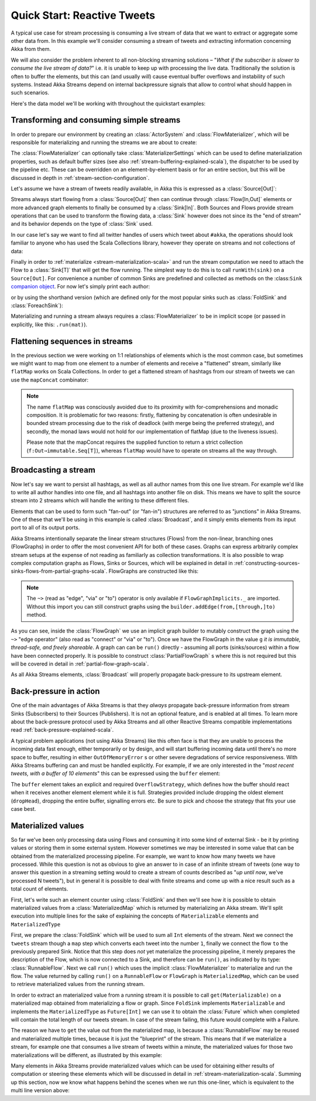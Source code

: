 .. _quickstart-scala:
Quick Start: Reactive Tweets
============================

A typical use case for stream processing is consuming a live stream of data that we want to extract or aggregate some
other data from. In this example we'll consider consuming a stream of tweets and extracting information concerning Akka from them.

We will also consider the problem inherent to all non-blocking streaming solutions – "*What if the subscriber is slower
to consume the live stream of data?*" i.e. it is unable to keep up with processing the live data. Traditionally the solution
is often to buffer the elements, but this can (and usually *will*) cause eventual buffer overflows and instability of such systems.
Instead Akka Streams depend on internal backpressure signals that allow to control what should happen in such scenarios.

Here's the data model we'll be working with throughout the quickstart examples:

.. includecode:: code/docs/stream/TwitterStreamQuickstartDocSpec.scala#model

Transforming and consuming simple streams
-----------------------------------------
In order to prepare our environment by creating an :class:`ActorSystem` and :class:`FlowMaterializer`,
which will be responsible for materializing and running the streams we are about to create:

.. includecode:: code/docs/stream/TwitterStreamQuickstartDocSpec.scala#materializer-setup

The :class:`FlowMaterializer` can optionally take :class:`MaterializerSettings` which can be used to define
materialization properties, such as default buffer sizes (see also :ref:`stream-buffering-explained-scala`), the dispatcher to
be used by the pipeline etc. These can be overridden on an element-by-element basis or for an entire section, but this
will be discussed in depth in :ref:`stream-section-configuration`.

Let's assume we have a stream of tweets readily available, in Akka this is expressed as a :class:`Source[Out]`:

.. includecode:: code/docs/stream/TwitterStreamQuickstartDocSpec.scala#tweet-source

Streams always start flowing from a :class:`Source[Out]` then can continue through :class:`Flow[In,Out]` elements or
more advanced graph elements to finally be consumed by a :class:`Sink[In]`. Both Sources and Flows provide stream operations
that can be used to transform the flowing data, a :class:`Sink` however does not since its the "end of stream" and its
behavior depends on the type of :class:`Sink` used.

In our case let's say we want to find all twitter handles of users which tweet about ``#akka``, the operations should look
familiar to anyone who has used the Scala Collections library, however they operate on streams and not collections of data:

.. includecode:: code/docs/stream/TwitterStreamQuickstartDocSpec.scala#authors-filter-map

Finally in order to :ref:`materialize <stream-materialization-scala>` and run the stream computation we need to attach
the Flow to a :class:`Sink[T]` that will get the flow running. The simplest way to do this is to call
``runWith(sink)`` on a ``Source[Out]``. For convenience a number of common Sinks are predefined and collected as methods on
the :class:``Sink`` `companion object <http://doc.akka.io/api/akka-stream-and-http-experimental/1.0-M2-SNAPSHOT/#akka.stream.scaladsl.Sink$>`_.
For now let's simply print each author:

.. includecode:: code/docs/stream/TwitterStreamQuickstartDocSpec.scala#authors-foreachsink-println

or by using the shorthand version (which are defined only for the most popular sinks such as :class:`FoldSink` and :class:`ForeachSink`):

.. includecode:: code/docs/stream/TwitterStreamQuickstartDocSpec.scala#authors-foreach-println

Materializing and running a stream always requires a :class:`FlowMaterializer` to be in implicit scope (or passed in explicitly,
like this: ``.run(mat)``).

Flattening sequences in streams
-------------------------------
In the previous section we were working on 1:1 relationships of elements which is the most common case, but sometimes
we might want to map from one element to a number of elements and receive a "flattened" stream, similarly like ``flatMap``
works on Scala Collections. In order to get a flattened stream of hashtags from our stream of tweets we can use the ``mapConcat``
combinator:

.. includecode:: code/docs/stream/TwitterStreamQuickstartDocSpec.scala#hashtags-mapConcat

.. note::
  The name ``flatMap`` was consciously avoided due to its proximity with for-comprehensions and monadic composition.
  It is problematic for two reasons: firstly, flattening by concatenation is often undesirable in bounded stream processing
  due to the risk of deadlock (with merge being the preferred strategy), and secondly, the monad laws would not hold for
  our implementation of flatMap (due to the liveness issues).

  Please note that the mapConcat requires the supplied function to return a strict collection (``f:Out⇒immutable.Seq[T]``),
  whereas ``flatMap`` would have to operate on streams all the way through.


Broadcasting a stream
---------------------
Now let's say we want to persist all hashtags, as well as all author names from this one live stream.
For example we'd like to write all author handles into one file, and all hashtags into another file on disk.
This means we have to split the source stream into 2 streams which will handle the writing to these different files.

Elements that can be used to form such "fan-out" (or "fan-in") structures are referred to as "junctions" in Akka Streams.
One of these that we'll be using in this example is called :class:`Broadcast`, and it simply emits elements from its
input port to all of its output ports.

Akka Streams intentionally separate the linear stream structures (Flows) from the non-linear, branching ones (FlowGraphs)
in order to offer the most convenient API for both of these cases. Graphs can express arbitrarily complex stream setups
at the expense of not reading as familiarly as collection transformations. It is also possible to wrap complex computation
graphs as Flows, Sinks or Sources, which will be explained in detail in :ref:`constructing-sources-sinks-flows-from-partial-graphs-scala`.
FlowGraphs are constructed like this:

.. includecode:: code/docs/stream/TwitterStreamQuickstartDocSpec.scala#flow-graph-broadcast

.. note::
  The ``~>`` (read as "edge", "via" or "to") operator is only available if ``FlowGraphImplicits._`` are imported.
  Without this import you can still construct graphs using the ``builder.addEdge(from,[through,]to)`` method.

As you can see, inside the :class:`FlowGraph` we use an implicit graph builder to mutably construct the graph
using the ``~>`` "edge operator" (also read as "connect" or "via" or "to"). Once we have the FlowGraph in the value ``g``
*it is immutable, thread-safe, and freely shareable*. A graph can can be ``run()`` directly - assuming all
ports (sinks/sources) within a flow have been connected properly. It is possible to construct :class:`PartialFlowGraph` s
where this is not required but this will be covered in detail in :ref:`partial-flow-graph-scala`.

As all Akka Streams elements, :class:`Broadcast` will properly propagate back-pressure to its upstream element.

Back-pressure in action
-----------------------

One of the main advantages of Akka Streams is that they *always* propagate back-pressure information from stream Sinks
(Subscribers) to their Sources (Publishers). It is not an optional feature, and is enabled at all times. To learn more
about the back-pressure protocol used by Akka Streams and all other Reactive Streams compatible implementations read
:ref:`back-pressure-explained-scala`.

A typical problem applications (not using Akka Streams) like this often face is that they are unable to process the incoming data fast enough,
either temporarily or by design, and will start buffering incoming data until there's no more space to buffer, resulting
in either ``OutOfMemoryError`` s or other severe degradations of service responsiveness. With Akka Streams buffering can
and must be handled explicitly. For example, if we are only interested in the "*most recent tweets, with a buffer of 10
elements*" this can be expressed using the ``buffer`` element:

.. includecode:: code/docs/stream/TwitterStreamQuickstartDocSpec.scala#tweets-slow-consumption-dropHead

The ``buffer`` element takes an explicit and required ``OverflowStrategy``, which defines how the buffer should react
when it receives another element element while it is full. Strategies provided include dropping the oldest element (``dropHead``),
dropping the entire buffer, signalling errors etc. Be sure to pick and choose the strategy that fits your use case best.

Materialized values
-------------------
So far we've been only processing data using Flows and consuming it into some kind of external Sink - be it by printing
values or storing them in some external system. However sometimes we may be interested in some value that can be
obtained from the materialized processing pipeline. For example, we want to know how many tweets we have processed.
While this question is not as obvious to give an answer to in case of an infinite stream of tweets (one way to answer
this question in a streaming setting would to create a stream of counts described as "*up until now*, we've processed N tweets"),
but in general it is possible to deal with finite streams and come up with a nice result such as a total count of elements.

First, let's write such an element counter using :class:`FoldSink` and then we'll see how it is possible to obtain materialized
values from a :class:`MaterializedMap` which is returned by materializing an Akka stream. We'll split execution into multiple
lines for the sake of explaining the concepts of ``Materializable`` elements and ``MaterializedType``

.. includecode:: code/docs/stream/TwitterStreamQuickstartDocSpec.scala#tweets-fold-count

First, we prepare the :class:`FoldSink` which will be used to sum all ``Int`` elements of the stream.
Next we connect the ``tweets`` stream though a ``map`` step which converts each tweet into the number ``1``,
finally we connect the flow ``to`` the previously prepared Sink. Notice that this step does *not* yet materialize the
processing pipeline, it merely prepares the description of the Flow, which is now connected to a Sink, and therefore can
be ``run()``, as indicated by its type: :class:`RunnableFlow`. Next we call ``run()`` which uses the implicit :class:`FlowMaterializer`
to materialize and run the flow. The value returned by calling ``run()`` on a ``RunnableFlow`` or ``FlowGraph`` is ``MaterializedMap``,
which can be used to retrieve materialized values from the running stream.

In order to extract an materialized value from a running stream it is possible to call ``get(Materializable)`` on a materialized map
obtained from materializing a flow or graph. Since ``FoldSink`` implements ``Materializable`` and implements the ``MaterializedType``
as ``Future[Int]`` we can use it to obtain the :class:`Future` which when completed will contain the total length of our tweets stream.
In case of the stream failing, this future would complete with a Failure.

The reason we have to ``get`` the value out from the materialized map, is because a :class:`RunnableFlow` may be reused
and materialized multiple times, because it is just the "blueprint" of the stream. This means that if we materialize a stream,
for example one that consumes a live stream of tweets within a minute, the materialized values for those two materializations
will be different, as illustrated by this example:

.. includecode:: code/docs/stream/TwitterStreamQuickstartDocSpec.scala#tweets-runnable-flow-materialized-twice

Many elements in Akka Streams provide materialized values which can be used for obtaining either results of computation or
steering these elements which will be discussed in detail in :ref:`stream-materialization-scala`. Summing up this section, now we know
what happens behind the scenes when we run this one-liner, which is equivalent to the multi line version above:

.. includecode:: code/docs/stream/TwitterStreamQuickstartDocSpec.scala#tweets-fold-count-oneline
